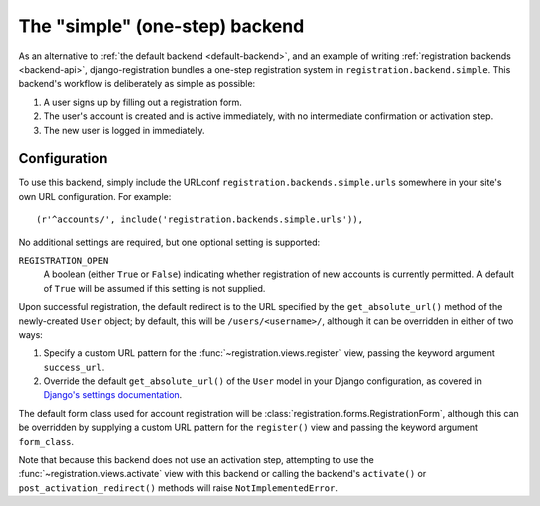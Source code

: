 .. _simple-backend:
.. module:: registration.backends.simple

The "simple" (one-step) backend
===============================

As an alternative to :ref:`the default backend <default-backend>`, and
an example of writing :ref:`registration backends <backend-api>`,
django-registration bundles a one-step registration system in
``registration.backend.simple``. This backend's workflow is
deliberately as simple as possible:

1. A user signs up by filling out a registration form.

2. The user's account is created and is active immediately, with no
   intermediate confirmation or activation step.

3. The new user is logged in immediately.


Configuration
-------------

To use this backend, simply include the URLconf
``registration.backends.simple.urls`` somewhere in your site's own URL
configuration. For example::

    (r'^accounts/', include('registration.backends.simple.urls')),

No additional settings are required, but one optional setting is
supported:

``REGISTRATION_OPEN``
    A boolean (either ``True`` or ``False``) indicating whether
    registration of new accounts is currently permitted. A default of
    ``True`` will be assumed if this setting is not supplied.

Upon successful registration, the default redirect is to the URL
specified by the ``get_absolute_url()`` method of the newly-created
``User`` object; by default, this will be ``/users/<username>/``,
although it can be overridden in either of two ways:

1. Specify a custom URL pattern for the
   :func:`~registration.views.register` view, passing the keyword
   argument ``success_url``.

2. Override the default ``get_absolute_url()`` of the ``User`` model
   in your Django configuration, as covered in `Django's settings
   documentation
   <http://docs.djangoproject.com/en/dev/ref/settings/#absolute-url-overrides>`_.

The default form class used for account registration will be
:class:`registration.forms.RegistrationForm`, although this can be
overridden by supplying a custom URL pattern for the ``register()``
view and passing the keyword argument ``form_class``.

Note that because this backend does not use an activation step,
attempting to use the :func:`~registration.views.activate` view with
this backend or calling the backend's ``activate()`` or
``post_activation_redirect()`` methods will raise
``NotImplementedError``.
